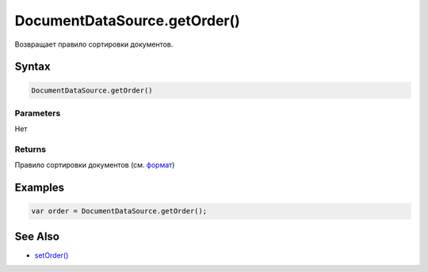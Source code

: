 DocumentDataSource.getOrder()
=============================

Возвращает правило сортировки документов.

Syntax
------

.. code:: js

    DocumentDataSource.getOrder()

Parameters
~~~~~~~~~~

Нет

Returns
~~~~~~~

Правило сортировки документов (см.
`формат <../DocumentDataSource.setOrder/#order-format>`__)

Examples
--------

.. code:: js

    var order = DocumentDataSource.getOrder();

See Also
--------

-  `setOrder() <../DocumentDataSource.setOrder.html>`__
